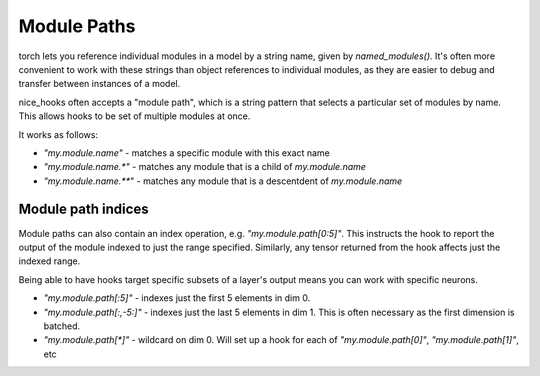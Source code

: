 .. _module paths:

Module Paths
============

torch lets you reference individual modules in a model by a string name, given by `named_modules()`. It's often more convenient to work with these strings than object references to individual modules, as they are easier to debug and transfer between instances of a model.

nice_hooks often accepts a "module path", which is a string pattern that selects a particular set of modules by name. This allows hooks to be set of multiple modules at once.

It works as follows:

* `"my.module.name"` - matches a specific module with this exact name
* `"my.module.name.*"` - matches any module that is a child of `my.module.name`
* `"my.module.name.**`" - matches any module that is a descentdent of `my.module.name`

Module path indices
--------------------

Module paths can also contain an index operation, e.g. `"my.module.path[0:5]"`. This instructs the hook to report the output of the module indexed to just the range specified. Similarly, any tensor returned from the hook affects just the indexed range.

Being able to have hooks target specific subsets of a layer's output means you can work with specific neurons.

* `"my.module.path[:5]"` - indexes just the first 5 elements in dim 0.
* `"my.module.path[:,-5:]"` - indexes just the last 5 elements in dim 1. This is often necessary as the first dimension is batched.
* `"my.module.path[*]"` - wildcard on dim 0. Will set up a hook for each of `"my.module.path[0]"`, `"my.module.path[1]"`, etc
